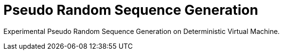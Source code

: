 = Pseudo Random Sequence Generation

Experimental Pseudo Random Sequence Generation on Deterministic Virtual Machine.


